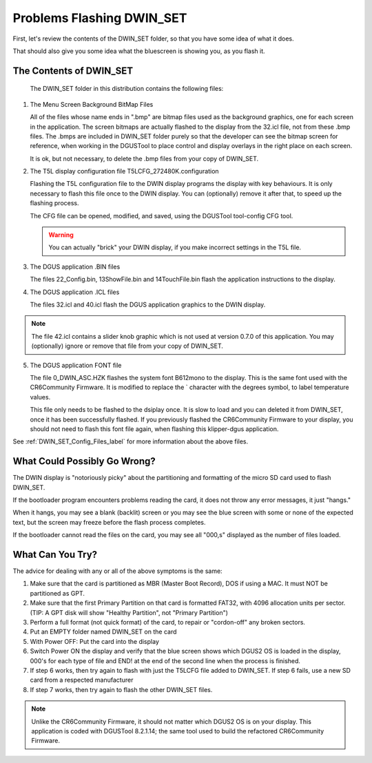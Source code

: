 .. _Troubleshooting-flashing-problems-label:

Problems Flashing DWIN_SET
==========================

First, let's review the contents of the DWIN_SET folder, so that you have some idea of what it does.

That should also give you some idea what the bluescreen is showing you, as you flash it.


The Contents of DWIN_SET
------------------------
   The DWIN_SET folder in this distribution contains the following files:

1. The Menu Screen Background BitMap Files
   
   All of the files whose name ends in ".bmp" are bitmap files used as the background graphics, one for each screen in the application.
   The screen bitmaps are actually flashed to the display from the 32.icl file, not from these .bmp files. The .bmps are included in DWIN_SET folder purely so that the developer can see the bitmap screen for reference, when working in the DGUSTool to place control and display overlays in the right place on each screen.

   It is ok, but not necessary, to delete the .bmp files from your copy of DWIN_SET.

2. The T5L display configuration file T5LCFG_272480K.configuration

   Flashing the T5L configuration file to the DWIN display programs the display with key behaviours.
   It is only necessary to flash this file once to the DWIN display.  You can (optionally) remove it after that, to speed up the flashing process.

   The CFG file can be opened, modified, and saved, using the DGUSTool tool-config CFG tool.

   .. figure:: ../../img/tool-cfg_menu.jpg
      :scale: 50%

   .. figure:: ../../img/BuildT5LCFG.jpg 
      :scale: 50%

   .. Warning:: You can actually "brick" your DWIN display, if you make incorrect settings in the T5L file.

3. The DGUS application .BIN files

   The files 22_Config.bin, 13ShowFile.bin and 14TouchFile.bin flash the application instructions to the display.

4. The DGUS application .ICL files

   The files 32.icl and 40.icl flash the DGUS application graphics to the DWIN display.

.. NOTE:: The file 42.icl contains a slider knob graphic which is not used at version 0.7.0 of this application. You may (optionally) ignore or remove that file from your copy of DWIN_SET.

5. The DGUS application FONT file

   The file 0_DWIN_ASC.HZK flashes the system font B612mono to the display. This is the same font used with the CR6Community Firmware. It is modified to replace the \` character with the degrees symbol, to label temperature values. 
   
   This file only needs to be flashed to the dsiplay once. 
   It is slow to load and you can deleted it from DWIN_SET, once it has been successfully flashed.
   If you previously flashed the CR6Community Firmware to your display, you should not need to flash this font file again, when flashing this klipper-dgus application.


See :ref:`DWIN_SET_Config_Files_label` for more information about the above files.


What Could Possibly Go Wrong?
-----------------------------

The DWIN display is "notoriously picky" about the partitioning and formatting of the micro SD card used to flash DWIN_SET.

If the bootloader program encounters problems reading the card, it does not throw any error messages, it just "hangs."

When it hangs, you may see a blank (backlit) screen or you may see the blue screen with some or none of the expected text, but the screen may freeze before the flash process completes.

If the bootloader cannot read the files on the card, you may see all "000,s" displayed as the number of files loaded.


What Can You Try?
-----------------

The advice for dealing with any or all of the above symptoms is the same:

1. Make sure that the card is partitioned as MBR (Master Boot Record), DOS if using a MAC. It must NOT be partitioned as GPT.
2. Make sure that the first Primary Partition on that card is formatted FAT32, with 4096 allocation units per sector.  (TIP: A GPT disk will show "Healthy Partition", not "Primary Partition")
3. Perform a full format (not quick format) of the card, to repair or "cordon-off" any broken sectors.
4. Put an EMPTY folder named DWIN_SET on the card
5. With Power OFF: Put the card into the display
6. Switch Power ON the display and verify that the blue screen shows which DGUS2 OS is loaded in the display, 000's for each type  of file and END! at the end of the second line when the process is finished. 
7. If step 6 works, then try again to flash with just the T5LCFG file added to DWIN_SET.
   If step 6 fails, use a new SD card from a respected manufacturer
8. If step 7 works, then try again to flash the other DWIN_SET files.

.. NOTE:: Unlike the CR6Community Firmware, it should not matter which DGUS2 OS is on your display. This application is coded with DGUSTool 8.2.1.14; the same tool used to build the refactored CR6Community Firmware.
